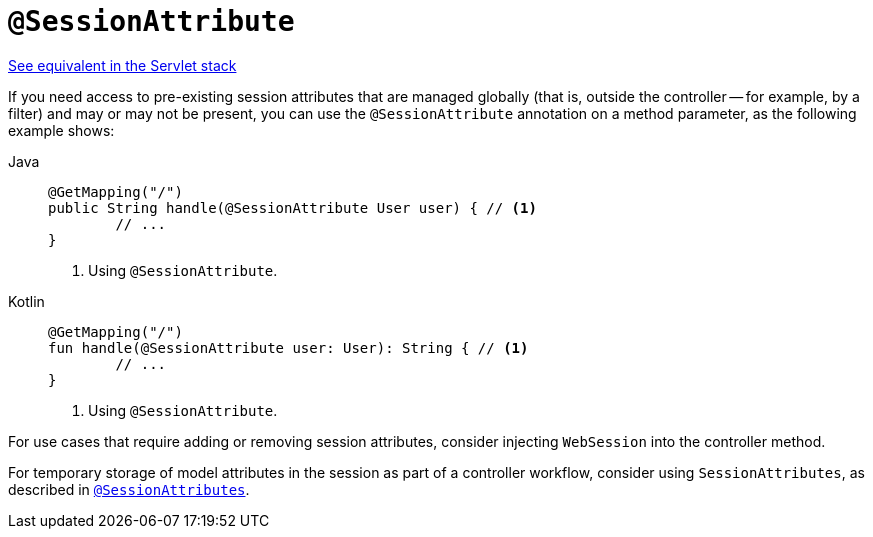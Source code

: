 [[webflux-ann-sessionattribute]]
= `@SessionAttribute`

[.small]#xref:web/webmvc/mvc-controller/ann-methods/sessionattribute.adoc[See equivalent in the Servlet stack]#

If you need access to pre-existing session attributes that are managed globally
(that is, outside the controller -- for example, by a filter) and may or may not be present,
you can use the `@SessionAttribute` annotation on a method parameter, as the following example shows:

[tabs]
======
Java::
+
[source,java,indent=0,subs="verbatim,quotes"]
----
	@GetMapping("/")
	public String handle(@SessionAttribute User user) { // <1>
		// ...
	}
----
<1> Using `@SessionAttribute`.

Kotlin::
+
[source,kotlin,indent=0,subs="verbatim,quotes"]
----
	@GetMapping("/")
	fun handle(@SessionAttribute user: User): String { // <1>
		// ...
	}
----
<1> Using `@SessionAttribute`.
======

For use cases that require adding or removing session attributes, consider injecting
`WebSession` into the controller method.

For temporary storage of model attributes in the session as part of a controller
workflow, consider using `SessionAttributes`, as described in
xref:web/webflux/controller/ann-methods/sessionattributes.adoc[`@SessionAttributes`].


